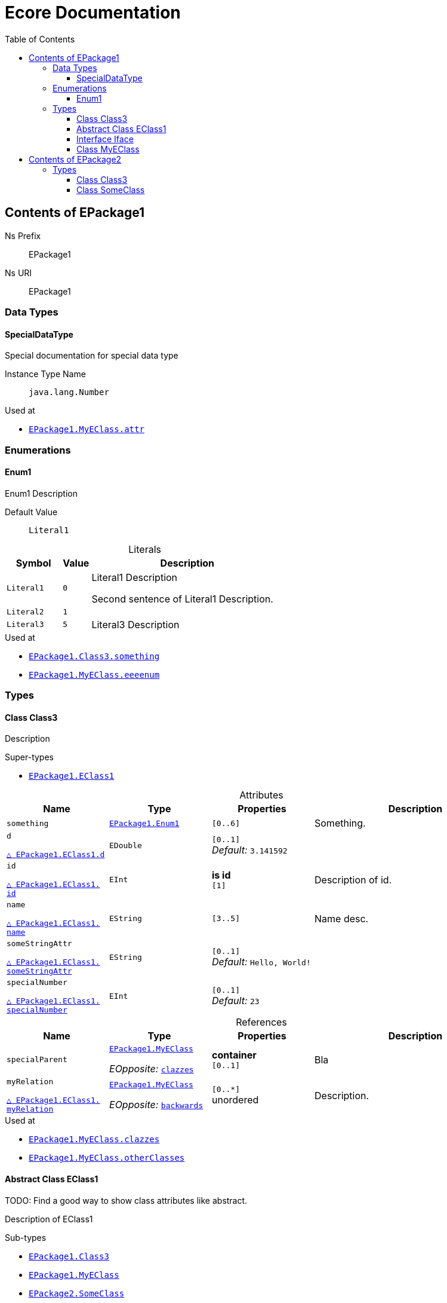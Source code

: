 // White Up-Pointing Triangle
:wupt: &#9651;

:inherited: {wupt}{nbsp}

// Black Up-Pointing Triangle
:bupt: &#9650;

:override: {bupt}{nbsp}

// White Down-Pointing Triangle
:wdpt: &#9661;

:inheritedBy: {wdpt}{nbsp}

// Black Down-Pointing Triangle
:bdpt: &#9660;

:overriddenBy: {bdpt}{nbsp}

:toc:
:toclevels: 4
:miscellaneous.tabsize: 2
:tabsize: 2
:icons: font
:experimental:
:source-highlighter: pygments
:prewrap!:
:table-caption!:

= Ecore Documentation


[[EPackage1]]
== Contents of EPackage1


Ns Prefix:: EPackage1
Ns URI:: EPackage1

=== Data Types

[[EPackage1-SpecialDataType]]
==== SpecialDataType

Special documentation for special data type

Instance Type Name:: `java.lang.Number`

.Used at
* `<<EPackage1-MyEClass-attr, EPackage1.{zwsp}MyEClass.{zwsp}attr>>`

=== Enumerations

[[EPackage1-Enum1]]
==== Enum1

Enum1 Description

Default Value:: `Literal1`

.Literals
[cols="<20m,>10m,<70a",options="header"]
|===
|Symbol
|Value
|Description

|Literal1[[EPackage1-Enum1-Literal1]]
|0
|Literal1 Description

Second sentence of Literal1 Description.

|Literal2[[EPackage1-Enum1-Literal2]]
|1
|

|Literal3[[EPackage1-Enum1-Literal3]]
|5
|Literal3 Description
|===

.Used at
* `<<EPackage1-Class3-something, EPackage1.{zwsp}Class3.{zwsp}something>>`
* `<<EPackage1-MyEClass-eeeenum, EPackage1.{zwsp}MyEClass.{zwsp}eeeenum>>`

=== Types

[[EPackage1-Class3]]
==== Class Class3

Description



.Super-types
* `<<EPackage1-EClass1, EPackage1.{zwsp}EClass1>>`

.Attributes
[cols="<20,<20,<20,<40a",options="header"]
|===
|Name
|Type
|Properties
|Description

|`something`[[EPackage1-Class3-something]]
|`<<EPackage1-Enum1, EPackage1.{zwsp}Enum1>>`
|`[0..6]`
|Something.

|`d`[[EPackage1-Class3-d]]

`<<EPackage1-EClass1-d, {inherited}EPackage1.{zwsp}EClass1.{zwsp}d>>`
|`EDouble`
|`[0..1]` +
_Default:_ `3.141592`
|

|`id`[[EPackage1-Class3-id]]

`<<EPackage1-EClass1-id, {inherited}EPackage1.{zwsp}EClass1.{zwsp}id>>`
|`EInt`
|*is id* +
`[1]`
|Description of id.

|`name`[[EPackage1-Class3-name]]

`<<EPackage1-EClass1-name, {inherited}EPackage1.{zwsp}EClass1.{zwsp}name>>`
|`EString`
|`[3..5]`
|Name desc.

|`someStringAttr`[[EPackage1-Class3-someStringAttr]]

`<<EPackage1-EClass1-someStringAttr, {inherited}EPackage1.{zwsp}EClass1.{zwsp}someStringAttr>>`
|`EString`
|`[0..1]` +
_Default:_ `Hello, World!`
|

|`specialNumber`[[EPackage1-Class3-specialNumber]]

`<<EPackage1-EClass1-specialNumber, {inherited}EPackage1.{zwsp}EClass1.{zwsp}specialNumber>>`
|`EInt`
|`[0..1]` +
_Default:_ `23`
|
|===

.References
[cols="<20,<20,<20,<40a",options="header"]
|===
|Name
|Type
|Properties
|Description

|`specialParent`[[EPackage1-Class3-specialParent]]
|`<<EPackage1-MyEClass, EPackage1.{zwsp}MyEClass>>`

_EOpposite:_ `<<EPackage1-MyEClass-clazzes, clazzes>>`
|*container* +
`[0..1]`
|Bla

|`myRelation`[[EPackage1-Class3-myRelation]]

`<<EPackage1-EClass1-myRelation, {inherited}EPackage1.{zwsp}EClass1.{zwsp}myRelation>>`
|`<<EPackage1-MyEClass, EPackage1.{zwsp}MyEClass>>`

_EOpposite:_ `<<EPackage1-MyEClass-backwards, backwards>>`
|`[0..*]` +
unordered
|Description.
|===

.Used at
* `<<EPackage1-MyEClass-clazzes, EPackage1.{zwsp}MyEClass.{zwsp}clazzes>>`
* `<<EPackage1-MyEClass-otherClasses, EPackage1.{zwsp}MyEClass.{zwsp}otherClasses>>`

[[EPackage1-EClass1]]
==== Abstract Class EClass1

TODO: Find a good way to show class attributes like abstract.

Description of EClass1



.Sub-types
* `<<EPackage1-Class3, EPackage1.{zwsp}Class3>>`
* `<<EPackage1-MyEClass, EPackage1.{zwsp}MyEClass>>`
* `<<EPackage2-SomeClass, EPackage2.{zwsp}SomeClass>>`

.Attributes
[cols="<20,<20,<20,<40a",options="header"]
|===
|Name
|Type
|Properties
|Description

|`d`[[EPackage1-EClass1-d]]
|`EDouble`
|`[0..1]` +
_Default:_ `3.141592`
|

|`id`[[EPackage1-EClass1-id]]
|`EInt`
|*is id* +
`[1]`
|Description of id.

|`name`[[EPackage1-EClass1-name]]
|`EString`
|`[3..5]`
|Name desc.

|`someStringAttr`[[EPackage1-EClass1-someStringAttr]]
|`EString`
|`[0..1]` +
_Default:_ `Hello, World!`
|

|`specialNumber`[[EPackage1-EClass1-specialNumber]]
|`EInt`
|`[0..1]` +
_Default:_ `23`
|
|===

.References
[cols="<20,<20,<20,<40a",options="header"]
|===
|Name
|Type
|Properties
|Description

|`myRelation`[[EPackage1-EClass1-myRelation]]
|`<<EPackage1-MyEClass, EPackage1.{zwsp}MyEClass>>`

_EOpposite:_ `<<EPackage1-MyEClass-backwards, backwards>>`
|`[0..*]` +
unordered
|Description.
|===

.Used at
* `<<EPackage1-MyEClass-backwards, EPackage1.{zwsp}MyEClass.{zwsp}backwards>>`
* `<<EPackage1-MyEClass-ref, EPackage1.{zwsp}MyEClass.{zwsp}ref>>`

[[EPackage1-Iface]]
==== Interface Iface

Description



.Sub-types
* `<<EPackage2-SomeClass, EPackage2.{zwsp}SomeClass>>`

[[EPackage1-MyEClass]]
==== Class MyEClass

Description



.Super-types
* `<<EPackage1-EClass1, EPackage1.{zwsp}EClass1>>`

.Attributes
[cols="<20,<20,<20,<40a",options="header"]
|===
|Name
|Type
|Properties
|Description

|`attr`[[EPackage1-MyEClass-attr]]
|`<<EPackage1-SpecialDataType, EPackage1.{zwsp}SpecialDataType>>`
|`[0..1]`
|Description.

Second sentence.

|`eeeenum`[[EPackage1-MyEClass-eeeenum]]
|`<<EPackage1-Enum1, EPackage1.{zwsp}Enum1>>`
|`[0..6]` +
_Default:_ `<<EPackage1-Enum1-Literal1, Literal1>>`
|Deschkriptschion.

|`d`[[EPackage1-MyEClass-d]]

`<<EPackage1-EClass1-d, {inherited}EPackage1.{zwsp}EClass1.{zwsp}d>>`
|`EDouble`
|`[0..1]` +
_Default:_ `3.141592`
|

|`id`[[EPackage1-MyEClass-id]]

`<<EPackage1-EClass1-id, {inherited}EPackage1.{zwsp}EClass1.{zwsp}id>>`
|`EInt`
|*is id* +
`[1]`
|Description of id.

|`name`[[EPackage1-MyEClass-name]]

`<<EPackage1-EClass1-name, {inherited}EPackage1.{zwsp}EClass1.{zwsp}name>>`
|`EString`
|`[3..5]`
|Name desc.

|`someStringAttr`[[EPackage1-MyEClass-someStringAttr]]

`<<EPackage1-EClass1-someStringAttr, {inherited}EPackage1.{zwsp}EClass1.{zwsp}someStringAttr>>`
|`EString`
|`[0..1]` +
_Default:_ `Hello, World!`
|

|`specialNumber`[[EPackage1-MyEClass-specialNumber]]

`<<EPackage1-EClass1-specialNumber, {inherited}EPackage1.{zwsp}EClass1.{zwsp}specialNumber>>`
|`EInt`
|`[0..1]` +
_Default:_ `23`
|
|===

.Containments
[cols="<20,<20,<20,<40a",options="header"]
|===
|Name
|Type
|Properties
|Description

|`clazzes`[[EPackage1-MyEClass-clazzes]]
|`<<EPackage1-Class3, EPackage1.{zwsp}Class3>>`

_EOpposite:_ `<<EPackage1-Class3-specialParent, specialParent>>`
|`[1..*]` +
unordered
|Desc.

|`otherClasses`[[EPackage1-MyEClass-otherClasses]]
|`<<EPackage1-Class3, EPackage1.{zwsp}Class3>>`
|`[0..*]`
|Desc.

Containments could also be inherited.
|===

.References
[cols="<20,<20,<20,<40a",options="header"]
|===
|Name
|Type
|Properties
|Description

|`backwards`[[EPackage1-MyEClass-backwards]]
|`<<EPackage1-EClass1, EPackage1.{zwsp}EClass1>>`

_EOpposite:_ `<<EPackage1-EClass1-myRelation, myRelation>>`
|`[1]`
|

|`ref`[[EPackage1-MyEClass-ref]]
|`<<EPackage1-EClass1, EPackage1.{zwsp}EClass1>>`
|`[0..1]`
|Whatever.

|`myRelation`[[EPackage1-MyEClass-myRelation]]

`<<EPackage1-EClass1-myRelation, {inherited}EPackage1.{zwsp}EClass1.{zwsp}myRelation>>`
|`<<EPackage1-MyEClass, EPackage1.{zwsp}MyEClass>>`

_EOpposite:_ `<<EPackage1-MyEClass-backwards, backwards>>`
|`[0..*]` +
unordered
|Description.
|===

.Used at
* `<<EPackage1-Class3-myRelation, EPackage1.{zwsp}Class3.{zwsp}myRelation>>`
* `<<EPackage1-Class3-specialParent, EPackage1.{zwsp}Class3.{zwsp}specialParent>>`
* `<<EPackage1-EClass1-myRelation, EPackage1.{zwsp}EClass1.{zwsp}myRelation>>`
* `<<EPackage1-MyEClass-myRelation, EPackage1.{zwsp}MyEClass.{zwsp}myRelation>>`
* `<<EPackage2-SomeClass-myRelation, EPackage2.{zwsp}SomeClass.{zwsp}myRelation>>`


[[EPackage2]]
== Contents of EPackage2

Package2 documentation

Ns Prefix:: ep2
Ns URI:: http://altran.com/general/emf/ecoredoc/test/epackage2/1.0.0

=== Types

[[EPackage2-Class3]]
==== Class Class3




.Attributes
[cols="<20,<20,<20,<40a",options="header"]
|===
|Name
|Type
|Properties
|Description

|`attr`[[EPackage2-Class3-attr]]
|`EDouble`
|`[0..1]` +
_Default:_ `2.71`
|
|===

[[EPackage2-SomeClass]]
==== Class SomeClass

This is

my doc



.Super-types
* `<<EPackage1-EClass1, EPackage1.{zwsp}EClass1>>`
* `<<EPackage1-Iface, EPackage1.{zwsp}Iface>>`

.Attributes
[cols="<20,<20,<20,<40a",options="header"]
|===
|Name
|Type
|Properties
|Description

|`d`[[EPackage2-SomeClass-d]]

`<<EPackage1-EClass1-d, {inherited}EPackage1.{zwsp}EClass1.{zwsp}d>>`
|`EDouble`
|`[0..1]` +
_Default:_ `3.141592`
|

|`id`[[EPackage2-SomeClass-id]]

`<<EPackage1-EClass1-id, {inherited}EPackage1.{zwsp}EClass1.{zwsp}id>>`
|`EInt`
|*is id* +
`[1]`
|Description of id.

|`name`[[EPackage2-SomeClass-name]]

`<<EPackage1-EClass1-name, {inherited}EPackage1.{zwsp}EClass1.{zwsp}name>>`
|`EString`
|`[3..5]`
|Name desc.

|`someStringAttr`[[EPackage2-SomeClass-someStringAttr]]

`<<EPackage1-EClass1-someStringAttr, {inherited}EPackage1.{zwsp}EClass1.{zwsp}someStringAttr>>`
|`EString`
|`[0..1]` +
_Default:_ `Hello, World!`
|

|`specialNumber`[[EPackage2-SomeClass-specialNumber]]

`<<EPackage1-EClass1-specialNumber, {inherited}EPackage1.{zwsp}EClass1.{zwsp}specialNumber>>`
|`EInt`
|`[0..1]` +
_Default:_ `23`
|
|===

.References
[cols="<20,<20,<20,<40a",options="header"]
|===
|Name
|Type
|Properties
|Description

|`myRelation`[[EPackage2-SomeClass-myRelation]]

`<<EPackage1-EClass1-myRelation, {inherited}EPackage1.{zwsp}EClass1.{zwsp}myRelation>>`
|`<<EPackage1-MyEClass, EPackage1.{zwsp}MyEClass>>`

_EOpposite:_ `<<EPackage1-MyEClass-backwards, backwards>>`
|`[0..*]` +
unordered
|Description.
|===
